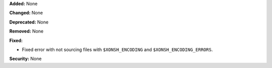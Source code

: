 **Added:** None

**Changed:** None

**Deprecated:** None

**Removed:** None

**Fixed:**

* Fixed error with not sourcing files with ``$XONSH_ENCODING`` and
  ``$XONSH_ENCODING_ERRORS``.

**Security:** None
